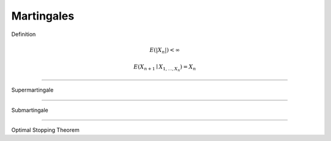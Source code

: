 Martingales
-----------
Definition

.. math::
   E(|X_{n}|) < \infty

.. math::
   E(X_{n+1} \mid X_{1, \ldots, X_{n}}) = X_{n}

----

Supermartingale

----

Submartingale

----

Optimal Stopping Theorem

